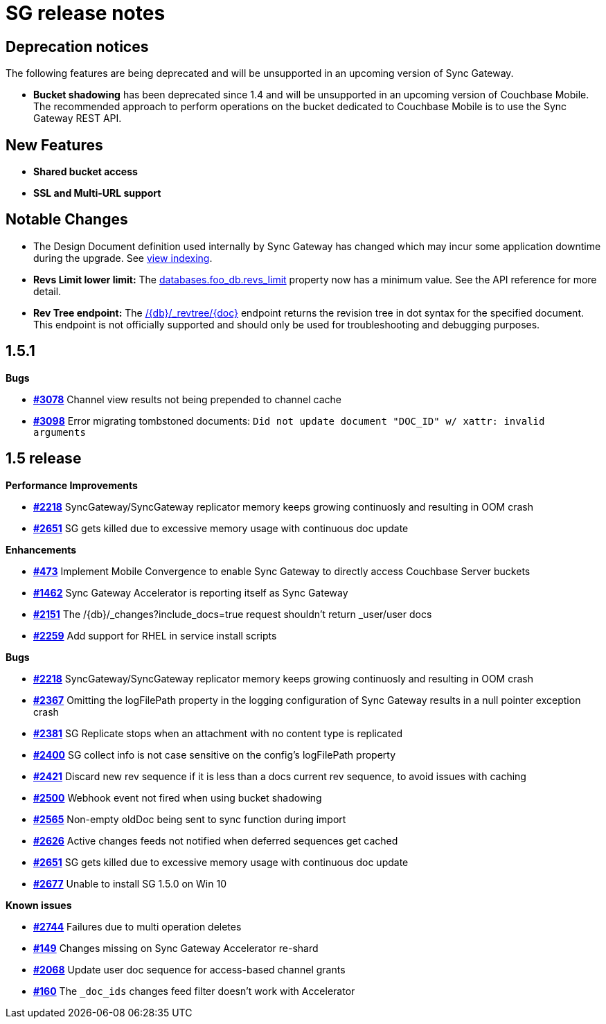 = SG release notes

== Deprecation notices

The following features are being deprecated and will be unsupported in
an upcoming version of Sync Gateway.

* *Bucket shadowing* has been deprecated since 1.4 and will be
unsupported in an upcoming version of Couchbase Mobile. The recommended
approach to perform operations on the bucket dedicated to Couchbase
Mobile is to use the Sync Gateway REST API.

== New Features

* *Shared bucket access*
* *SSL and Multi-URL support*

== Notable Changes

* The Design Document definition used internally by Sync Gateway has
changed which may incur some application downtime during the upgrade.
See
xref:upgrade.adoc#view-indexing[view indexing].
* *Revs Limit lower limit:* The
xref:config-properties.adoc#1.5/databases-foo_db-revs_limit[databases.foo_db.revs_limit]
property now has a minimum value. See the API reference for more detail.
* *Rev Tree endpoint:* The
xref:admin-rest-api.adoc[+/{db}/_revtree/{doc}+]
endpoint returns the revision tree in dot syntax for the specified
document. This endpoint is not officially supported and should only be
used for troubleshooting and debugging purposes.

== 1.5.1

*Bugs*

* https://github.com/couchbase/sync_gateway/issues/3078[*#3078*] Channel
view results not being prepended to channel cache
* https://github.com/couchbase/sync_gateway/issues/3098[*#3098*] Error
migrating tombstoned documents:
`Did not update document "DOC_ID" w/ xattr: invalid arguments`

== 1.5 release

*Performance Improvements*

* https://github.com/couchbase/sync_gateway/issues/2218[*#2218*]
SyncGateway/SyncGateway replicator memory keeps growing continuosly and
resulting in OOM crash
* https://github.com/couchbase/sync_gateway/issues/2651[*#2651*] SG gets
killed due to excessive memory usage with continuous doc update

*Enhancements*

* https://github.com/couchbase/sync_gateway/issues/473[*#473*] Implement
Mobile Convergence to enable Sync Gateway to directly access Couchbase
Server buckets
* https://github.com/couchbase/sync_gateway/issues/1462[*#1462*] Sync
Gateway Accelerator is reporting itself as Sync Gateway
* https://github.com/couchbase/sync_gateway/issues/2151[*#2151*] The
/\{db}/_changes?include_docs=true request shouldn’t return _user/user
docs
* https://github.com/couchbase/sync_gateway/issues/2259[*#2259*] Add
support for RHEL in service install scripts

*Bugs*

* https://github.com/couchbase/sync_gateway/issues/2218[*#2218*]
SyncGateway/SyncGateway replicator memory keeps growing continuosly and
resulting in OOM crash
* https://github.com/couchbase/sync_gateway/issues/2367[*#2367*]
Omitting the logFilePath property in the logging configuration of Sync
Gateway results in a null pointer exception crash
* https://github.com/couchbase/sync_gateway/issues/2381[*#2381*] SG
Replicate stops when an attachment with no content type is replicated
* https://github.com/couchbase/sync_gateway/issues/2400[*#2400*] SG
collect info is not case sensitive on the config’s logFilePath property
* https://github.com/couchbase/sync_gateway/issues/2421[*#2421*] Discard
new rev sequence if it is less than a docs current rev sequence, to
avoid issues with caching
* https://github.com/couchbase/sync_gateway/issues/2500[*#2500*] Webhook
event not fired when using bucket shadowing
* https://github.com/couchbase/sync_gateway/issues/2565[*#2565*]
Non-empty oldDoc being sent to sync function during import
* https://github.com/couchbase/sync_gateway/issues/2626[*#2626*] Active
changes feeds not notified when deferred sequences get cached
* https://github.com/couchbase/sync_gateway/issues/2651[*#2651*] SG gets
killed due to excessive memory usage with continuous doc update
* https://github.com/couchbase/sync_gateway/issues/2677[*#2677*] Unable
to install SG 1.5.0 on Win 10

*Known issues*

* https://github.com/couchbase/sync_gateway/pull/2744[*#2744*] Failures
due to multi operation deletes
* https://github.com/couchbaselabs/sync-gateway-accel/issues/149[*#149*]
Changes missing on Sync Gateway Accelerator re-shard
* https://github.com/couchbase/sync_gateway/issues/2068[*#2068*] Update
user doc sequence for access-based channel grants
* https://github.com/couchbaselabs/sync-gateway-accel/issues/160[*#160*]
The `_doc_ids` changes feed filter doesn’t work with Accelerator
